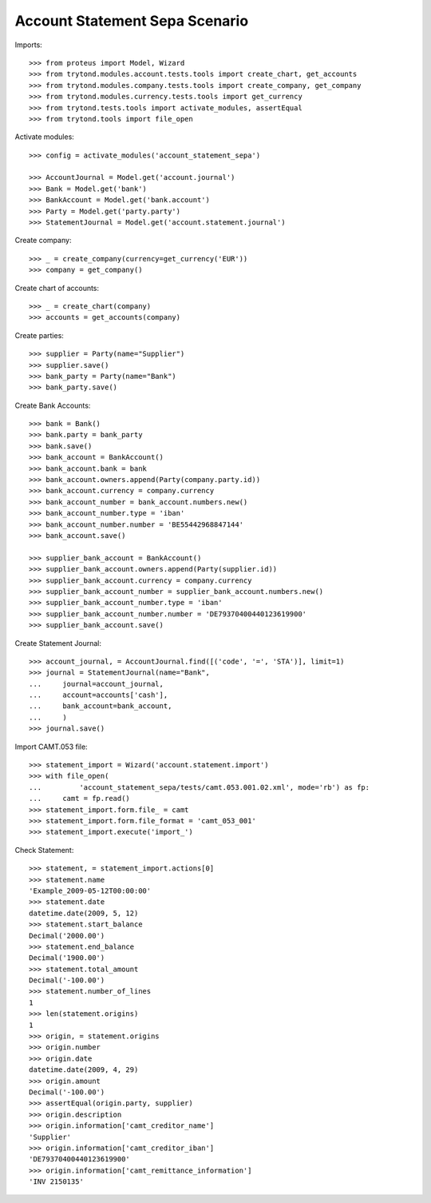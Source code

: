 ===============================
Account Statement Sepa Scenario
===============================

Imports::

    >>> from proteus import Model, Wizard
    >>> from trytond.modules.account.tests.tools import create_chart, get_accounts
    >>> from trytond.modules.company.tests.tools import create_company, get_company
    >>> from trytond.modules.currency.tests.tools import get_currency
    >>> from trytond.tests.tools import activate_modules, assertEqual
    >>> from trytond.tools import file_open

Activate modules::

    >>> config = activate_modules('account_statement_sepa')

    >>> AccountJournal = Model.get('account.journal')
    >>> Bank = Model.get('bank')
    >>> BankAccount = Model.get('bank.account')
    >>> Party = Model.get('party.party')
    >>> StatementJournal = Model.get('account.statement.journal')

Create company::

    >>> _ = create_company(currency=get_currency('EUR'))
    >>> company = get_company()

Create chart of accounts::

    >>> _ = create_chart(company)
    >>> accounts = get_accounts(company)

Create parties::

    >>> supplier = Party(name="Supplier")
    >>> supplier.save()
    >>> bank_party = Party(name="Bank")
    >>> bank_party.save()

Create Bank Accounts::

    >>> bank = Bank()
    >>> bank.party = bank_party
    >>> bank.save()
    >>> bank_account = BankAccount()
    >>> bank_account.bank = bank
    >>> bank_account.owners.append(Party(company.party.id))
    >>> bank_account.currency = company.currency
    >>> bank_account_number = bank_account.numbers.new()
    >>> bank_account_number.type = 'iban'
    >>> bank_account_number.number = 'BE55442968847144'
    >>> bank_account.save()

    >>> supplier_bank_account = BankAccount()
    >>> supplier_bank_account.owners.append(Party(supplier.id))
    >>> supplier_bank_account.currency = company.currency
    >>> supplier_bank_account_number = supplier_bank_account.numbers.new()
    >>> supplier_bank_account_number.type = 'iban'
    >>> supplier_bank_account_number.number = 'DE79370400440123619900'
    >>> supplier_bank_account.save()

Create Statement Journal::

    >>> account_journal, = AccountJournal.find([('code', '=', 'STA')], limit=1)
    >>> journal = StatementJournal(name="Bank",
    ...     journal=account_journal,
    ...     account=accounts['cash'],
    ...     bank_account=bank_account,
    ...     )
    >>> journal.save()

Import CAMT.053 file::

    >>> statement_import = Wizard('account.statement.import')
    >>> with file_open(
    ...         'account_statement_sepa/tests/camt.053.001.02.xml', mode='rb') as fp:
    ...     camt = fp.read()
    >>> statement_import.form.file_ = camt
    >>> statement_import.form.file_format = 'camt_053_001'
    >>> statement_import.execute('import_')

Check Statement::

    >>> statement, = statement_import.actions[0]
    >>> statement.name
    'Example_2009-05-12T00:00:00'
    >>> statement.date
    datetime.date(2009, 5, 12)
    >>> statement.start_balance
    Decimal('2000.00')
    >>> statement.end_balance
    Decimal('1900.00')
    >>> statement.total_amount
    Decimal('-100.00')
    >>> statement.number_of_lines
    1
    >>> len(statement.origins)
    1
    >>> origin, = statement.origins
    >>> origin.number
    >>> origin.date
    datetime.date(2009, 4, 29)
    >>> origin.amount
    Decimal('-100.00')
    >>> assertEqual(origin.party, supplier)
    >>> origin.description
    >>> origin.information['camt_creditor_name']
    'Supplier'
    >>> origin.information['camt_creditor_iban']
    'DE79370400440123619900'
    >>> origin.information['camt_remittance_information']
    'INV 2150135'
